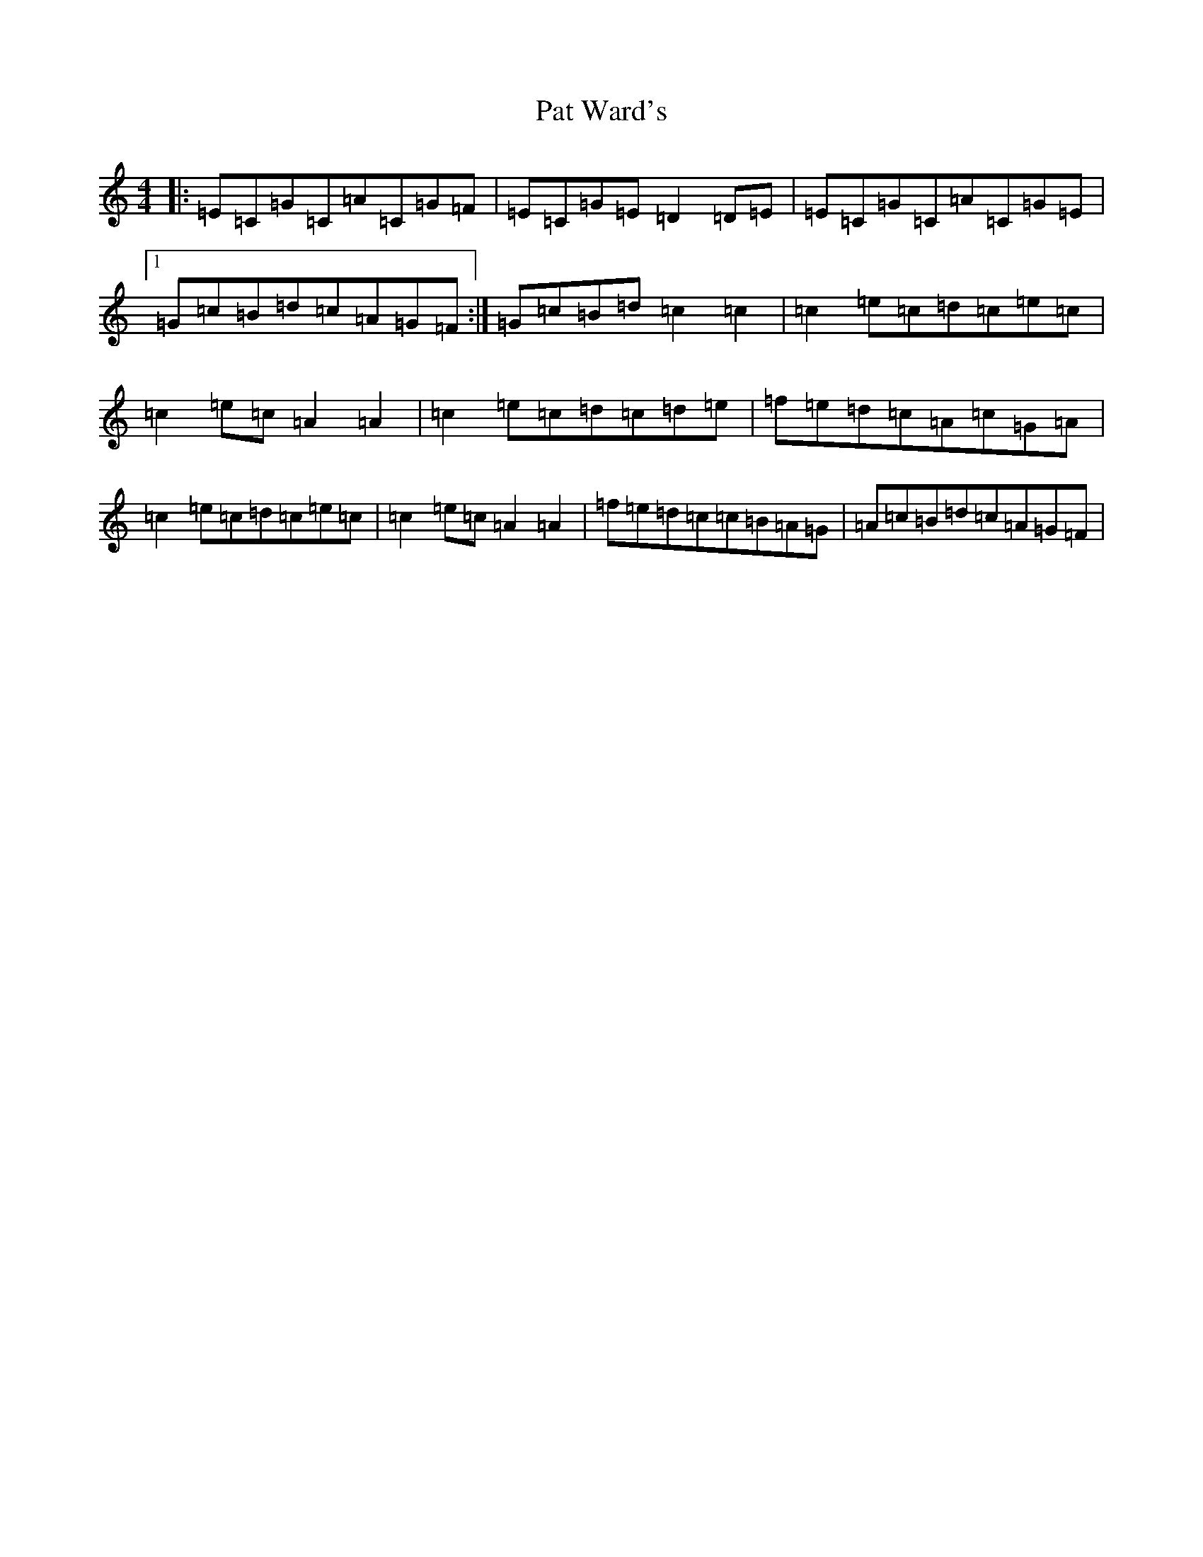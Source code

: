 X: 5457
T: Pat Ward's
S: https://thesession.org/tunes/5796#setting17737
R: strathspey
M:4/4
L:1/8
K: C Major
|:=E=C=G=C=A=C=G=F|=E=C=G=E=D2=D=E|=E=C=G=C=A=C=G=E|1=G=c=B=d=c=A=G=F:|=G=c=B=d=c2=c2|=c2=e=c=d=c=e=c|=c2=e=c=A2=A2|=c2=e=c=d=c=d=e|=f=e=d=c=A=c=G=A|=c2=e=c=d=c=e=c|=c2=e=c=A2=A2|=f=e=d=c=c=B=A=G|=A=c=B=d=c=A=G=F|